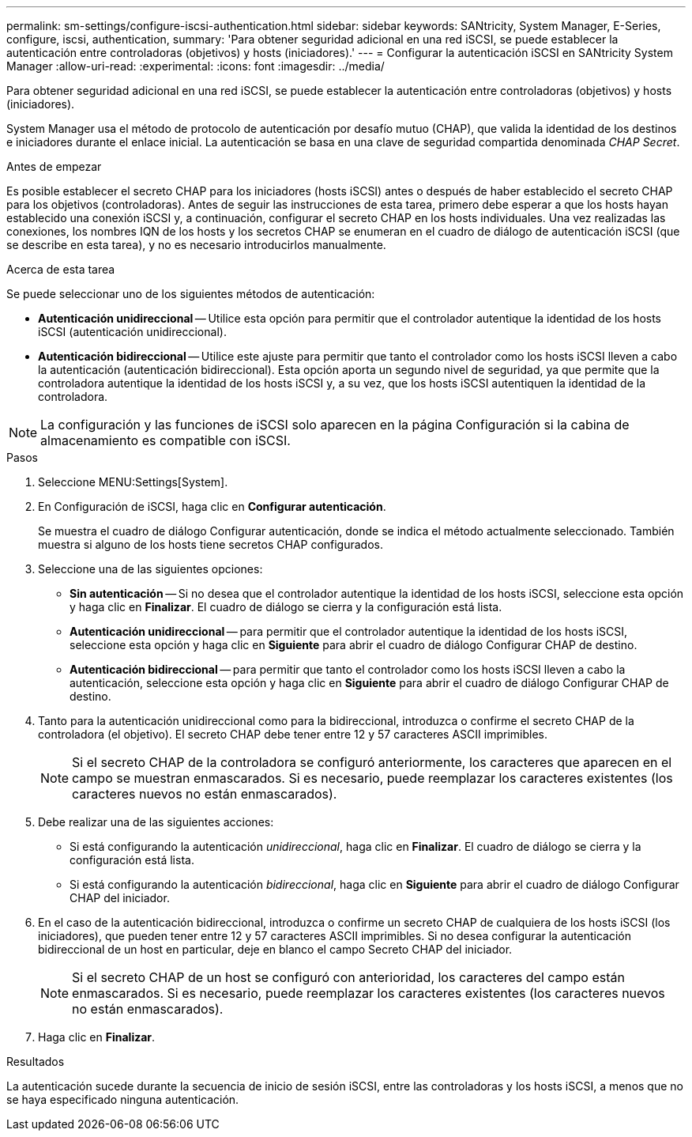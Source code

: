 ---
permalink: sm-settings/configure-iscsi-authentication.html 
sidebar: sidebar 
keywords: SANtricity, System Manager, E-Series, configure, iscsi, authentication, 
summary: 'Para obtener seguridad adicional en una red iSCSI, se puede establecer la autenticación entre controladoras (objetivos) y hosts (iniciadores).' 
---
= Configurar la autenticación iSCSI en SANtricity System Manager
:allow-uri-read: 
:experimental: 
:icons: font
:imagesdir: ../media/


[role="lead"]
Para obtener seguridad adicional en una red iSCSI, se puede establecer la autenticación entre controladoras (objetivos) y hosts (iniciadores).

System Manager usa el método de protocolo de autenticación por desafío mutuo (CHAP), que valida la identidad de los destinos e iniciadores durante el enlace inicial. La autenticación se basa en una clave de seguridad compartida denominada _CHAP Secret_.

.Antes de empezar
Es posible establecer el secreto CHAP para los iniciadores (hosts iSCSI) antes o después de haber establecido el secreto CHAP para los objetivos (controladoras). Antes de seguir las instrucciones de esta tarea, primero debe esperar a que los hosts hayan establecido una conexión iSCSI y, a continuación, configurar el secreto CHAP en los hosts individuales. Una vez realizadas las conexiones, los nombres IQN de los hosts y los secretos CHAP se enumeran en el cuadro de diálogo de autenticación iSCSI (que se describe en esta tarea), y no es necesario introducirlos manualmente.

.Acerca de esta tarea
Se puede seleccionar uno de los siguientes métodos de autenticación:

* *Autenticación unidireccional* -- Utilice esta opción para permitir que el controlador autentique la identidad de los hosts iSCSI (autenticación unidireccional).
* *Autenticación bidireccional* -- Utilice este ajuste para permitir que tanto el controlador como los hosts iSCSI lleven a cabo la autenticación (autenticación bidireccional). Esta opción aporta un segundo nivel de seguridad, ya que permite que la controladora autentique la identidad de los hosts iSCSI y, a su vez, que los hosts iSCSI autentiquen la identidad de la controladora.


[NOTE]
====
La configuración y las funciones de iSCSI solo aparecen en la página Configuración si la cabina de almacenamiento es compatible con iSCSI.

====
.Pasos
. Seleccione MENU:Settings[System].
. En Configuración de iSCSI, haga clic en *Configurar autenticación*.
+
Se muestra el cuadro de diálogo Configurar autenticación, donde se indica el método actualmente seleccionado. También muestra si alguno de los hosts tiene secretos CHAP configurados.

. Seleccione una de las siguientes opciones:
+
** *Sin autenticación* -- Si no desea que el controlador autentique la identidad de los hosts iSCSI, seleccione esta opción y haga clic en *Finalizar*. El cuadro de diálogo se cierra y la configuración está lista.
** *Autenticación unidireccional* -- para permitir que el controlador autentique la identidad de los hosts iSCSI, seleccione esta opción y haga clic en *Siguiente* para abrir el cuadro de diálogo Configurar CHAP de destino.
** *Autenticación bidireccional* -- para permitir que tanto el controlador como los hosts iSCSI lleven a cabo la autenticación, seleccione esta opción y haga clic en *Siguiente* para abrir el cuadro de diálogo Configurar CHAP de destino.


. Tanto para la autenticación unidireccional como para la bidireccional, introduzca o confirme el secreto CHAP de la controladora (el objetivo). El secreto CHAP debe tener entre 12 y 57 caracteres ASCII imprimibles.
+
[NOTE]
====
Si el secreto CHAP de la controladora se configuró anteriormente, los caracteres que aparecen en el campo se muestran enmascarados. Si es necesario, puede reemplazar los caracteres existentes (los caracteres nuevos no están enmascarados).

====
. Debe realizar una de las siguientes acciones:
+
** Si está configurando la autenticación _unidireccional_, haga clic en *Finalizar*. El cuadro de diálogo se cierra y la configuración está lista.
** Si está configurando la autenticación _bidireccional_, haga clic en *Siguiente* para abrir el cuadro de diálogo Configurar CHAP del iniciador.


. En el caso de la autenticación bidireccional, introduzca o confirme un secreto CHAP de cualquiera de los hosts iSCSI (los iniciadores), que pueden tener entre 12 y 57 caracteres ASCII imprimibles. Si no desea configurar la autenticación bidireccional de un host en particular, deje en blanco el campo Secreto CHAP del iniciador.
+
[NOTE]
====
Si el secreto CHAP de un host se configuró con anterioridad, los caracteres del campo están enmascarados. Si es necesario, puede reemplazar los caracteres existentes (los caracteres nuevos no están enmascarados).

====
. Haga clic en *Finalizar*.


.Resultados
La autenticación sucede durante la secuencia de inicio de sesión iSCSI, entre las controladoras y los hosts iSCSI, a menos que no se haya especificado ninguna autenticación.
